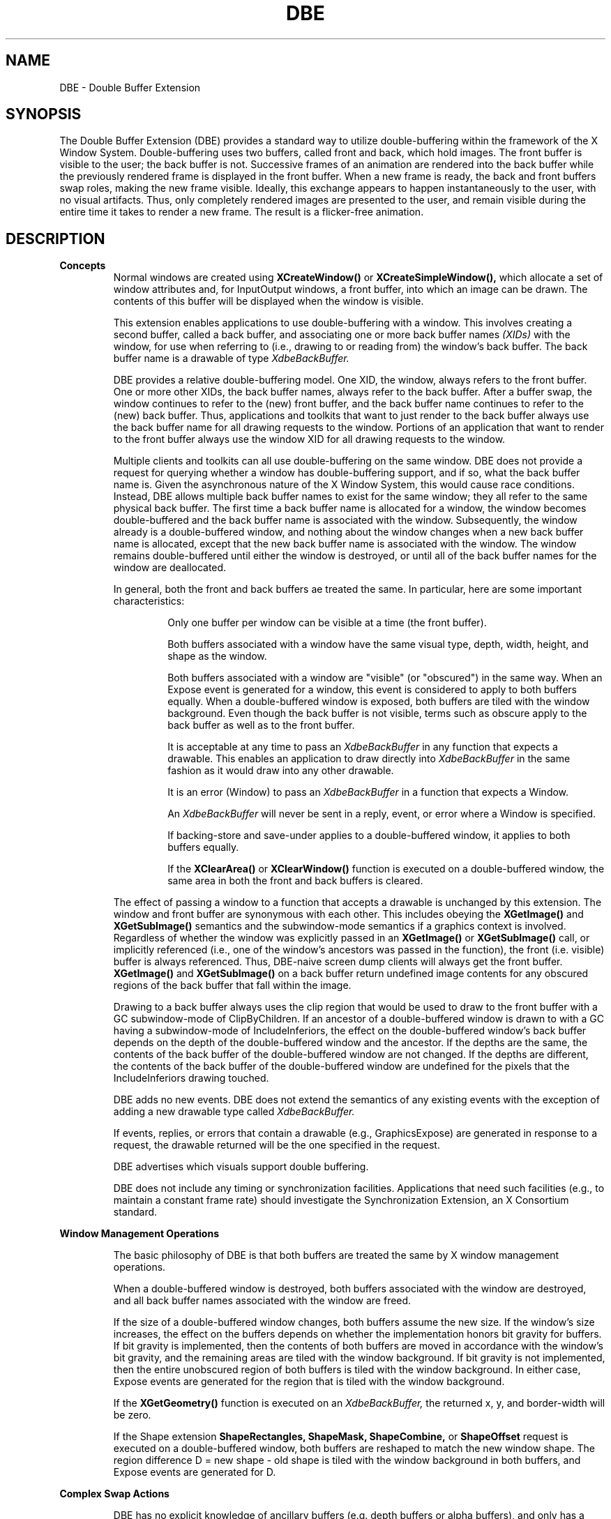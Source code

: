 .\" Copyright (c) 1995  Hewlett-Packard Company
.\"
.\" Permission is hereby granted, free of charge, to any person obtaining a
.\" copy of this software and associated documentation files (the "Software"),
.\" to deal in the Software without restriction, including without limitation
.\" the rights to use, copy, modify, merge, publish, distribute, sublicense,
.\" and/or sell copies of the Software, and to permit persons to whom the
.\" Software furnished to do so, subject to the following conditions:
.\"
.\" The above copyright notice and this permission notice shall be included in
.\" all copies or substantial portions of the Software.
.\"
.\" THE SOFTWARE IS PROVIDED "AS IS", WITHOUT WARRANTY OF ANY KIND, EXPRESS OR
.\" IMPLIED, INCLUDING BUT NOT LIMITED TO THE WARRANTIES OF MERCHANTABILITY,
.\" FITNESS FOR A PARTICULAR PURPOSE AND NONINFRINGEMENT.  IN NO EVENT SHALL
.\" HEWLETT-PACKARD COMPANY BE LIABLE FOR ANY CLAIM, DAMAGES OR OTHER LIABILITY,
.\" WHETHER IN AN ACTION OF CONTRACT, TORT OR OTHERWISE, ARISING FROM, OUT OF
.\" OR IN CONNECTION WITH THE SOFTWARE OR THE USE OR OTHER DEALINGS IN THE
.\" SOFTWARE.
.\"
.\" Except as contained in this notice, the name of the Hewlett-Packard Company shall not
.\" be used in advertising or otherwise to promote the sale, use or other
.\" dealing in this Software without prior written authorization from the
.\" Hewlett-Packard Company.
.\"
.TH DBE 3 "libXext 1.3.5" "X Version 11" "X FUNCTIONS"
.SH NAME
DBE - Double Buffer Extension
.SH SYNOPSIS
The Double Buffer Extension (DBE) provides a standard way to utilize
double-buffering within the framework of the X Window System.
Double-buffering uses two buffers, called front and back, which hold images.
The front buffer is visible to the user; the back buffer is not.  Successive
frames of an animation are rendered into the back buffer while the previously
rendered frame is displayed in the front buffer.  When a new frame is ready,
the back and front buffers swap roles, making the new frame visible.  Ideally,
this exchange appears to happen instantaneously to the user, with no visual
artifacts.  Thus, only completely rendered images are presented to the user,
and remain visible during the entire time it takes to render a new frame.  The
result is a flicker-free animation.
.SH DESCRIPTION
.B Concepts
.RS
Normal windows are created using
.B XCreateWindow()
or
.B XCreateSimpleWindow(),
which allocate a set of window attributes and, for InputOutput windows, a front
buffer, into which an image can be drawn.  The contents of this buffer will be
displayed when the window is visible.

This extension enables applications to use double-buffering with a window.
This involves creating a second buffer, called a back buffer, and associating
one or more back buffer names
.I (XIDs)
with the window, for use when referring
to (i.e., drawing to or reading from) the window's back buffer.
The back buffer name is a drawable of type
.I XdbeBackBuffer.

DBE provides a relative double-buffering model.  One XID, the window,
always refers to the front buffer.  One or more other XIDs, the back buffer
names, always refer to the back buffer.  After a buffer swap, the window
continues to refer to the (new) front buffer, and the back buffer name
continues to refer to the (new) back buffer.  Thus, applications and toolkits
that want to just render to the back buffer always use the back buffer name
for all drawing requests to the window.  Portions of an application that want
to render to the front buffer always use the window XID for all drawing
requests to the window.

Multiple clients and toolkits can all use double-buffering on the same window.
DBE does not provide a request for querying whether a window has
double-buffering support, and if so, what the back buffer name is.  Given the
asynchronous nature of the X Window System, this would cause race
conditions.  Instead, DBE allows multiple back buffer names to exist for the
same window; they all refer to the same physical back buffer.  The first time a
back buffer name is allocated for a window, the window becomes
double-buffered and the back buffer name is associated with the window.
Subsequently, the window already is a double-buffered window, and nothing
about the window changes when a new back buffer name is allocated, except
that the new back buffer name is associated with the window.  The window
remains double-buffered until either the window is destroyed, or until all of
the back buffer names for the window are deallocated.

In general, both the front and back buffers ae treated the same.  In
particular, here are some important characteristics:

.RS
Only one buffer per window can be visible at a time (the front buffer).

Both buffers associated with a window have the same visual type, depth,
width, height, and shape as the window.

Both buffers associated with a window are "visible" (or "obscured") in
the same way.  When an Expose event is generated for a window, this
event is considered to apply to both buffers equally.  When a
double-buffered window is exposed, both buffers are tiled with the
window background.
Even though the back buffer is not visible, terms such as obscure apply to the
back buffer as well as to the front buffer.

It is acceptable at any time to pass an
.I XdbeBackBuffer
in any function that expects a drawable.
This enables an application to draw directly into
.I XdbeBackBuffer
in the same fashion as it would draw into any other drawable.

It is an error (Window) to pass an
.I XdbeBackBuffer
in a function that expects a Window.

An
.I XdbeBackBuffer
will never be sent in a reply, event, or error where a Window is specified.

If backing-store and save-under applies to a double-buffered
window, it applies to both buffers equally.

If the
.B XClearArea()
or
.B XClearWindow()
function is executed on a
double-buffered window, the same area in both the front and back buffers
is cleared.
.RE

The effect of passing a window to a function that accepts a drawable
is unchanged by this extension.  The window and front buffer are synonymous
with each other.  This includes obeying the
.B XGetImage()
and
.B XGetSubImage()
semantics and the subwindow-mode semantics if a graphics context is
involved.  Regardless of whether the window was explicitly passed in an
.B XGetImage()
or
.B XGetSubImage()
call, or implicitly referenced (i.e., one of
the window's ancestors was passed in the function), the front (i.e. visible)
buffer is always referenced.
Thus, DBE-naive screen dump clients will always get the front buffer.
.B XGetImage()
and
.B XGetSubImage()
on a back
buffer return undefined image contents for any obscured regions of the back
buffer that fall within the image.

Drawing to a back buffer always uses the clip region that would be used to
draw to the front buffer with a GC subwindow-mode of ClipByChildren.  If an
ancestor of a double-buffered window is drawn to with a GC having a
subwindow-mode of IncludeInferiors, the effect on the double-buffered
window's back buffer depends on the depth of the double-buffered window
and the ancestor.  If the depths are the same, the contents of the back buffer
of the double-buffered window are not changed.  If the depths are different,
the contents of the back buffer of the double-buffered window are undefined
for the pixels that the IncludeInferiors drawing touched.

DBE adds no new events.  DBE does not extend the semantics of any existing
events with the exception of adding a new drawable type called
.I XdbeBackBuffer.

If events, replies, or errors that contain a drawable
(e.g., GraphicsExpose) are generated in response to a request, the
drawable returned will be the one specified in the request.

DBE advertises which visuals support double buffering.

DBE does not include any timing or synchronization facilities.  Applications
that need such facilities (e.g., to maintain a constant frame rate) should
investigate the Synchronization Extension, an X Consortium standard.
.RE

.B Window Management Operations

.RS
The basic philosophy of DBE is that both buffers are treated the same by
X window management operations.

When a double-buffered window is destroyed,
both buffers associated with the window are destroyed, and all back buffer
names associated with the window are freed.

If the size of a double-buffered window changes, both
buffers assume the new size.  If the window's size increases, the effect on the
buffers depends on whether the implementation honors bit gravity for buffers.
If bit gravity is implemented, then the contents of both buffers are moved in
accordance with the window's bit gravity,
and the remaining areas are tiled with the window background.  If
bit gravity is not implemented, then the entire unobscured region of both
buffers is tiled with the window background.  In either case, Expose events are
generated for the region that is tiled with the window background.

If the
.B XGetGeometry()
function is executed on an
.I XdbeBackBuffer,
the returned x, y, and border-width will be zero.

If the Shape extension
.B ShapeRectangles, ShapeMask, ShapeCombine,
or
.B ShapeOffset
request is executed on a double-buffered window, both
buffers are reshaped to match the new window shape.  The region difference
D = new shape - old shape is tiled with the window background in both
buffers, and Expose events are generated for D.
.RE

.B Complex Swap Actions

.RS
DBE has no explicit knowledge of ancillary buffers (e.g. depth buffers or
alpha buffers), and only has a limited set of defined swap actions.  Some
applications may need a richer set of swap actions than DBE provides.  Some
DBE implementations have knowledge of ancillary buffers, and/or can provide
a rich set of swap actions. Instead of continually extending DBE to increase
its set of swap actions, DBE provides a flexible "idiom" mechanism.  If an
application's needs are served by the defined swap actions, it should use
them; otherwise, it should use the following method of expressing a complex
swap action as an idiom.  Following this policy will ensure the best possible
performance across a wide variety of implementations.

As suggested by the term "idiom," a complex swap action should be expressed
as a group/series of requests.  Taken together, this group of requests may be
combined into an atomic operation by the implementation, in order to
maximize performance.  The set of idioms actually recognized for optimization
is implementation dependent.  To help with idiom expression and
interpretation, an idiom must be surrounded by two function calls:
.B XdbeBeginIdiom()
and
.B XdbeEndIdiom().
Unless this begin-end pair
surrounds the idiom, it may not be recognized by a given implementation, and
performance will suffer.

For example, if an application wants to swap buffers for two windows, and use
X to clear only certain planes of the back buffers, the application would
make the following calls as a group, and in the following order:

.RS
.B XdbeBeginIdiom().

.B XdbeSwapBuffers()
with XIDs for two windows, each of which uses a swap action of Untouched.

.B XFillRectangle()
to the back buffer of one window.

.B XFillRectangle()
to the back buffer of the other window.

.B XdbeEndIdiom().
.RE

The
.B XdbeBeginIdiom()
and
.B XdbeEndIdiom()
functions do not perform any
actions themselves.  They are treated as markers by implementations that can
combine certain groups/series of requests as idioms, and are ignored by other
implementations or for non-recognized groups/series of requests.  If these
function calls are made out of order, or are mismatched, no errors are sent,
and the functions are executed as usual, though performance may suffer.

.B XdbeSwapBuffers()
need not be included in an idiom.  For
example, if a swap action of Copied is desired, but only some of the planes
should be copied,
.B XCopyArea()
may be used instead of
.B XdbeSwapBuffers().
If
.B XdbeSwapBuffers()
is included in an idiom, it should immediately follow the
.B XdbeBeginIdiom()
call.  Also, when the
.B XdbeSwapBuffers()
is included in an idiom, that request's swap action will
still be valid, and if the swap action might overlap with another request, then
the final result of the idiom must be as if the separate requests were executed
serially.  For example, if the specified swap action is Untouched, and if a
.B XFillRectangle()
using a client clip rectangle is done to the window's back
buffer after the
.B XdbeSwapBuffers()
call, then the contents of the new
back buffer (after the idiom) will be the same as if the idiom was not
recognized by the implementation.

It is highly recommended that API providers define, and application
developers use, "convenience" functions that allow client applications to call
one procedure that encapsulates common idioms.  These functions will
generate the
.B XdbeBeginIdiom(),
idiom, and
.B XdbeEndIdiom()
calls.  Usage of these functions will ensure best possible
performance across a wide variety of implementations.
.SH SEE ALSO
.I XdbeAllocateBackBufferName(),
.I XdbeBeginIdiom(),
.I XdbeDeallocateBackBufferName(),
.I XdbeEndIdiom(),
.I XdbeFreeVisualInfo(),
.I XdbeGetBackBufferAttributes(),
.I XdbeGetVisualInfo(),
.I XdbeQueryExtension(),
.I XdbeSwapBuffers().

